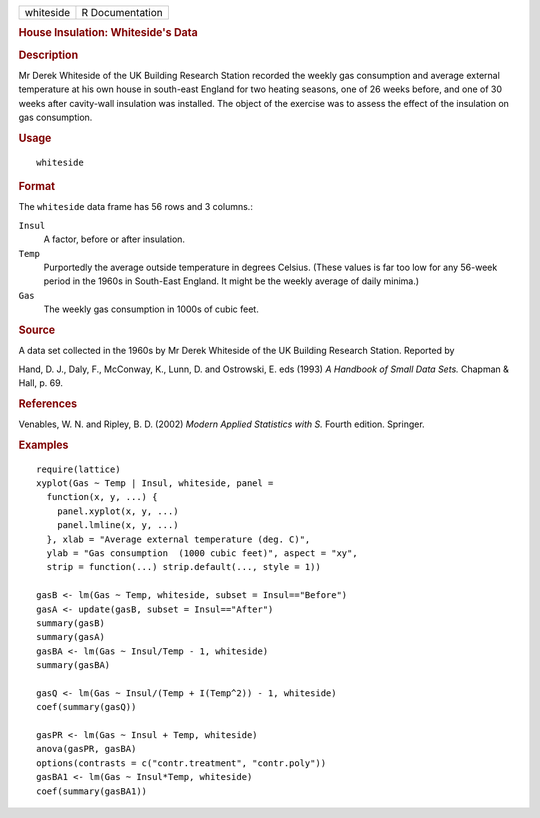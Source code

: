 .. container::

   .. container::

      ========= ===============
      whiteside R Documentation
      ========= ===============

      .. rubric:: House Insulation: Whiteside's Data
         :name: house-insulation-whitesides-data

      .. rubric:: Description
         :name: description

      Mr Derek Whiteside of the UK Building Research Station recorded
      the weekly gas consumption and average external temperature at his
      own house in south-east England for two heating seasons, one of 26
      weeks before, and one of 30 weeks after cavity-wall insulation was
      installed. The object of the exercise was to assess the effect of
      the insulation on gas consumption.

      .. rubric:: Usage
         :name: usage

      ::

         whiteside

      .. rubric:: Format
         :name: format

      The ``whiteside`` data frame has 56 rows and 3 columns.:

      ``Insul``
         A factor, before or after insulation.

      ``Temp``
         Purportedly the average outside temperature in degrees Celsius.
         (These values is far too low for any 56-week period in the
         1960s in South-East England. It might be the weekly average of
         daily minima.)

      ``Gas``
         The weekly gas consumption in 1000s of cubic feet.

      .. rubric:: Source
         :name: source

      A data set collected in the 1960s by Mr Derek Whiteside of the UK
      Building Research Station. Reported by

      Hand, D. J., Daly, F., McConway, K., Lunn, D. and Ostrowski, E.
      eds (1993) *A Handbook of Small Data Sets.* Chapman & Hall, p. 69.

      .. rubric:: References
         :name: references

      Venables, W. N. and Ripley, B. D. (2002) *Modern Applied
      Statistics with S.* Fourth edition. Springer.

      .. rubric:: Examples
         :name: examples

      ::

         require(lattice)
         xyplot(Gas ~ Temp | Insul, whiteside, panel =
           function(x, y, ...) {
             panel.xyplot(x, y, ...)
             panel.lmline(x, y, ...)
           }, xlab = "Average external temperature (deg. C)",
           ylab = "Gas consumption  (1000 cubic feet)", aspect = "xy",
           strip = function(...) strip.default(..., style = 1))

         gasB <- lm(Gas ~ Temp, whiteside, subset = Insul=="Before")
         gasA <- update(gasB, subset = Insul=="After")
         summary(gasB)
         summary(gasA)
         gasBA <- lm(Gas ~ Insul/Temp - 1, whiteside)
         summary(gasBA)

         gasQ <- lm(Gas ~ Insul/(Temp + I(Temp^2)) - 1, whiteside)
         coef(summary(gasQ))

         gasPR <- lm(Gas ~ Insul + Temp, whiteside)
         anova(gasPR, gasBA)
         options(contrasts = c("contr.treatment", "contr.poly"))
         gasBA1 <- lm(Gas ~ Insul*Temp, whiteside)
         coef(summary(gasBA1))
